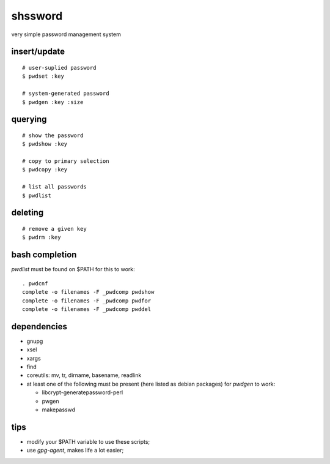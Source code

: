 ==========
 shssword
==========

very simple password management system

insert/update
=============

::
  
  # user-suplied password
  $ pwdset :key
  
  # system-generated password
  $ pwdgen :key :size

querying
========

::

  # show the password
  $ pwdshow :key
  
  # copy to primary selection
  $ pwdcopy :key
  
  # list all passwords
  $ pwdlist

deleting
========

::

  # remove a given key
  $ pwdrm :key

bash completion
===============

`pwdlist` must be found on $PATH for this to work:

::

  . pwdcnf
  complete -o filenames -F _pwdcomp pwdshow
  complete -o filenames -F _pwdcomp pwdfor
  complete -o filenames -F _pwdcomp pwddel

dependencies
============

* gnupg

* xsel

* xargs

* find

* coreutils: mv, tr, dirname, basename, readlink

* at least one of the following must be present (here listed as debian
  packages) for `pwdgen` to work:

  - libcrypt-generatepassword-perl

  - pwgen

  - makepasswd

tips
====

* modify your $PATH variable to use these scripts;

* use *gpg-agent*, makes life a lot easier;
